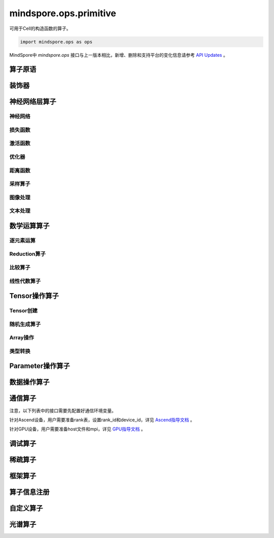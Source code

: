 mindspore.ops.primitive
========================

可用于Cell的构造函数的算子。

.. code-block::

    import mindspore.ops as ops

MindSpore中 `mindspore.ops` 接口与上一版本相比，新增、删除和支持平台的变化信息请参考 `API Updates <https://gitee.com/mindspore/docs/blob/master/resource/api_updates/ops_api_updates.md>`_ 。

算子原语
----------

.. mscnautosummary::
    :toctree: ops
    :nosignatures:
    :template: classtemplate.rst

    mindspore.ops.Primitive
    mindspore.ops.PrimitiveWithCheck
    mindspore.ops.PrimitiveWithInfer

装饰器
--------

.. mscnautosummary::
    :toctree: ops
    :nosignatures:
    :template: classtemplate.rst

    mindspore.ops.constexpr
    mindspore.ops.custom_info_register
    mindspore.ops.kernel
    mindspore.ops.op_info_register
    mindspore.ops.prim_attr_register

神经网络层算子
----------------

神经网络
^^^^^^^^^^

.. mscnplatformautosummary::
    :toctree: ops
    :nosignatures:
    :template: classtemplate.rst

    mindspore.ops.AvgPool
    mindspore.ops.AvgPool3D
    mindspore.ops.BatchNorm
    mindspore.ops.Conv2D
    mindspore.ops.Conv2DTranspose
    mindspore.ops.Conv3D
    mindspore.ops.Conv3DTranspose
    mindspore.ops.CTCGreedyDecoder
    mindspore.ops.DataFormatVecPermute
    mindspore.ops.Dilation2D
    mindspore.ops.Dropout
    mindspore.ops.Dropout2D
    mindspore.ops.Dropout3D
    mindspore.ops.DynamicGRUV2
    mindspore.ops.DynamicRNN
    mindspore.ops.EmbeddingLookup
    mindspore.ops.Flatten
    mindspore.ops.FractionalAvgPool
    mindspore.ops.FractionalMaxPool
    mindspore.ops.FractionalMaxPoolWithFixedKsize
    mindspore.ops.FractionalMaxPool3DWithFixedKsize
    mindspore.ops.GridSampler2D
    mindspore.ops.GridSampler3D
    mindspore.ops.LayerNorm
    mindspore.ops.LRN
    mindspore.ops.LSTM
    mindspore.ops.MaxPool
    mindspore.ops.MaxPool3D
    mindspore.ops.MaxPool3DWithArgmax
    mindspore.ops.MaxPoolWithArgmax
    mindspore.ops.MaxUnpool2D
    mindspore.ops.MirrorPad
    mindspore.ops.NthElement
    mindspore.ops.NuclearNorm
    mindspore.ops.Pad
    mindspore.ops.Padding
    mindspore.ops.PadV3
    mindspore.ops.ResizeNearestNeighbor
    mindspore.ops.ResizeBilinear
    mindspore.ops.UpsampleNearest3D
    mindspore.ops.UpsampleTrilinear3D

损失函数
^^^^^^^^^^

.. mscnplatformautosummary::
    :toctree: ops
    :nosignatures:
    :template: classtemplate.rst

    mindspore.ops.BCEWithLogitsLoss
    mindspore.ops.BinaryCrossEntropy
    mindspore.ops.CTCLoss
    mindspore.ops.CTCLossV2
    mindspore.ops.KLDivLoss
    mindspore.ops.L2Loss
    mindspore.ops.MultilabelMarginLoss
    mindspore.ops.MultiMarginLoss
    mindspore.ops.NLLLoss
    mindspore.ops.RNNTLoss
    mindspore.ops.SigmoidCrossEntropyWithLogits
    mindspore.ops.SmoothL1Loss
    mindspore.ops.SoftMarginLoss
    mindspore.ops.SoftmaxCrossEntropyWithLogits
    mindspore.ops.SparseSoftmaxCrossEntropyWithLogits
    mindspore.ops.TripletMarginLoss

激活函数
^^^^^^^^^^

.. mscnplatformautosummary::
    :toctree: ops
    :nosignatures:
    :template: classtemplate.rst

    mindspore.ops.CeLU
    mindspore.ops.Elu
    mindspore.ops.FastGeLU
    mindspore.ops.GeLU
    mindspore.ops.HShrink
    mindspore.ops.HSigmoid
    mindspore.ops.HSwish
    mindspore.ops.LogSoftmax
    mindspore.ops.Mish
    mindspore.ops.PReLU
    mindspore.ops.ReLU
    mindspore.ops.ReLU6
    mindspore.ops.SeLU
    mindspore.ops.Sigmoid
    mindspore.ops.Softmax
    mindspore.ops.Softplus
    mindspore.ops.SoftShrink
    mindspore.ops.Softsign
    mindspore.ops.Tanh

优化器
^^^^^^^^^^

.. mscnplatformautosummary::
    :toctree: ops
    :nosignatures:
    :template: classtemplate.rst

    mindspore.ops.Adam
    mindspore.ops.AdamWeightDecay
    mindspore.ops.AdaptiveAvgPool2D
    mindspore.ops.AdaptiveAvgPool3D
    mindspore.ops.AdaptiveMaxPool2D
    mindspore.ops.AdaptiveMaxPool3D
    mindspore.ops.ApplyAdadelta
    mindspore.ops.ApplyAdagrad
    mindspore.ops.ApplyAdagradDA
    mindspore.ops.ApplyAdagradV2
    mindspore.ops.ApplyAdaMax
    mindspore.ops.ApplyAddSign
    mindspore.ops.ApplyCenteredRMSProp
    mindspore.ops.ApplyFtrl
    mindspore.ops.ApplyGradientDescent
    mindspore.ops.ApplyMomentum
    mindspore.ops.ApplyPowerSign
    mindspore.ops.ApplyProximalAdagrad
    mindspore.ops.ApplyProximalGradientDescent
    mindspore.ops.ApplyRMSProp
    mindspore.ops.LARSUpdate
    mindspore.ops.SparseApplyAdagradV2
    mindspore.ops.SparseApplyProximalAdagrad
    mindspore.ops.SGD
    mindspore.ops.SparseApplyFtrl
    mindspore.ops.SparseApplyFtrlV2

距离函数
^^^^^^^^^^

.. mscnplatformautosummary::
    :toctree: ops
    :nosignatures:
    :template: classtemplate.rst

    mindspore.ops.Cdist
    mindspore.ops.EditDistance
    mindspore.ops.LpNorm
    
采样算子
^^^^^^^^^^

.. mscnplatformautosummary::
    :toctree: ops
    :nosignatures:
    :template: classtemplate.rst
    
    mindspore.ops.ComputeAccidentalHits
    mindspore.ops.LogUniformCandidateSampler
    mindspore.ops.UniformCandidateSampler
    mindspore.ops.UpsampleNearest3D
    
图像处理
^^^^^^^^^^

.. mscnplatformautosummary::
    :toctree: ops
    :nosignatures:
    :template: classtemplate.rst
    
    mindspore.ops.AdjustHue
    mindspore.ops.AdjustSaturation
    mindspore.ops.BoundingBoxDecode
    mindspore.ops.BoundingBoxEncode
    mindspore.ops.CheckValid
    mindspore.ops.CombinedNonMaxSuppression
    mindspore.ops.CropAndResize
    mindspore.ops.ExtractGlimpse
    mindspore.ops.ExtractVolumePatches
    mindspore.ops.HSVToRGB
    mindspore.ops.IOU
    mindspore.ops.L2Normalize
    mindspore.ops.NMSWithMask
    mindspore.ops.NonMaxSuppressionV3
    mindspore.ops.NonMaxSuppressionWithOverlaps
    mindspore.ops.PSROIPooling
    mindspore.ops.RGBToHSV
    mindspore.ops.ResizeArea
    mindspore.ops.ResizeBilinearV2
    mindspore.ops.ROIAlign
    mindspore.ops.SampleDistortedBoundingBoxV2
    mindspore.ops.ScaleAndTranslate

文本处理
^^^^^^^^^^

.. mscnplatformautosummary::
    :toctree: ops
    :nosignatures:
    :template: classtemplate.rst

    mindspore.ops.NoRepeatNGram

数学运算算子
------------

.. mscnplatformautosummary::
    :toctree: ops
    :nosignatures:
    :template: classtemplate.rst

    mindspore.ops.BesselJ0
    mindspore.ops.BesselJ1
    mindspore.ops.BesselK0
    mindspore.ops.BesselK0e
    mindspore.ops.BesselK1
    mindspore.ops.BesselK1e
    mindspore.ops.BesselY0
    mindspore.ops.BesselY1
    mindspore.ops.Betainc
    mindspore.ops.Bincount
    mindspore.ops.Bucketize
    mindspore.ops.Cauchy
    mindspore.ops.Cholesky
    mindspore.ops.CholeskyInverse
    mindspore.ops.CholeskySolve
    mindspore.ops.CompareAndBitpack
    mindspore.ops.Complex
    mindspore.ops.ComplexAbs
    mindspore.ops.Cross
    mindspore.ops.CumulativeLogsumexp
    mindspore.ops.Gcd

逐元素运算
^^^^^^^^^^^^^

.. mscnplatformautosummary::
    :toctree: ops
    :nosignatures:
    :template: classtemplate.rst

    mindspore.ops.Abs
    mindspore.ops.AccumulateNV2
    mindspore.ops.ACos
    mindspore.ops.Acosh
    mindspore.ops.Add
    mindspore.ops.Addcdiv
    mindspore.ops.Addcmul
    mindspore.ops.AddN
    mindspore.ops.Asin
    mindspore.ops.Asinh
    mindspore.ops.Atan
    mindspore.ops.Atan2
    mindspore.ops.Atanh
    mindspore.ops.BesselI0e
    mindspore.ops.BesselI1e
    mindspore.ops.BitwiseAnd
    mindspore.ops.BitwiseOr
    mindspore.ops.BitwiseXor
    mindspore.ops.Ceil
    mindspore.ops.Conj
    mindspore.ops.Cos
    mindspore.ops.Cosh
    mindspore.ops.Digamma
    mindspore.ops.Div
    mindspore.ops.DivNoNan
    mindspore.ops.Einsum
    mindspore.ops.Erf
    mindspore.ops.Erfc
    mindspore.ops.Erfinv
    mindspore.ops.Exp
    mindspore.ops.Expm1
    mindspore.ops.Floor
    mindspore.ops.FloorDiv
    mindspore.ops.FloorMod
    mindspore.ops.Geqrf
    mindspore.ops.Imag
    mindspore.ops.Inv
    mindspore.ops.Invert
    mindspore.ops.Lerp
    mindspore.ops.Log
    mindspore.ops.Log1p
    mindspore.ops.LogicalAnd
    mindspore.ops.LogicalNot
    mindspore.ops.LogicalOr
    mindspore.ops.Mod
    mindspore.ops.Mul
    mindspore.ops.MulNoNan
    mindspore.ops.Neg
    mindspore.ops.NextAfter
    mindspore.ops.Pow
    mindspore.ops.Real
    mindspore.ops.RealDiv
    mindspore.ops.Reciprocal
    mindspore.ops.Rint
    mindspore.ops.Round
    mindspore.ops.Rsqrt
    mindspore.ops.Sign
    mindspore.ops.Sin
    mindspore.ops.Sinh
    mindspore.ops.Sqrt
    mindspore.ops.Square
    mindspore.ops.SquaredDifference
    mindspore.ops.SquareSumAll
    mindspore.ops.Sub
    mindspore.ops.Tan
    mindspore.ops.Trunc
    mindspore.ops.TruncateDiv
    mindspore.ops.TruncateMod
    mindspore.ops.Xdivy
    mindspore.ops.Xlogy
    mindspore.ops.Zeta
    

Reduction算子
^^^^^^^^^^^^^

.. mscnplatformautosummary::
    :toctree: ops
    :nosignatures:
    :template: classtemplate.rst

    mindspore.ops.Argmax
    mindspore.ops.ArgMaxWithValue
    mindspore.ops.Argmin
    mindspore.ops.ArgMinWithValue
    mindspore.ops.EuclideanNorm
    mindspore.ops.ReduceAll
    mindspore.ops.ReduceAny
    mindspore.ops.ReduceMax
    mindspore.ops.ReduceMean
    mindspore.ops.ReduceMin
    mindspore.ops.ReduceProd
    mindspore.ops.ReduceStd
    mindspore.ops.ReduceSum

比较算子
^^^^^^^^^^^^^

.. mscnplatformautosummary::
    :toctree: ops
    :nosignatures:
    :template: classtemplate.rst

    mindspore.ops.ApproximateEqual
    mindspore.ops.Equal
    mindspore.ops.EqualCount
    mindspore.ops.Greater
    mindspore.ops.GreaterEqual
    mindspore.ops.InTopK
    mindspore.ops.IsFinite
    mindspore.ops.IsInf
    mindspore.ops.IsNan
    mindspore.ops.Less
    mindspore.ops.LessEqual
    mindspore.ops.Maximum
    mindspore.ops.Minimum
    mindspore.ops.NotEqual
    mindspore.ops.TopK

线性代数算子
^^^^^^^^^^^^^

.. mscnplatformautosummary::
    :toctree: ops
    :nosignatures:
    :template: classtemplate.rst

    mindspore.ops.BatchMatMul
    mindspore.ops.BiasAdd
    mindspore.ops.Ger
    mindspore.ops.MatMul
    mindspore.ops.MatrixInverse
    mindspore.ops.Orgqr
    mindspore.ops.Qr
    mindspore.ops.Svd
    mindspore.ops.TridiagonalMatMul

Tensor操作算子
----------------

Tensor创建
^^^^^^^^^^^^^

.. mscnplatformautosummary::
    :toctree: ops
    :nosignatures:
    :template: classtemplate.rst

    mindspore.ops.Eps
    mindspore.ops.Eye
    mindspore.ops.Fill
    mindspore.ops.LinSpace
    mindspore.ops.OneHot
    mindspore.ops.Ones
    mindspore.ops.OnesLike
    mindspore.ops.Zeros
    mindspore.ops.ZerosLike

随机生成算子
^^^^^^^^^^^^^^^^

.. mscnplatformautosummary::
    :toctree: ops
    :nosignatures:
    :template: classtemplate.rst

    mindspore.ops.Gamma
    mindspore.ops.LogNormalReverse
    mindspore.ops.Multinomial
    mindspore.ops.NonDeterministicInts
    mindspore.ops.ParameterizedTruncatedNormal
    mindspore.ops.RandomCategorical
    mindspore.ops.RandomChoiceWithMask
    mindspore.ops.RandomGamma
    mindspore.ops.RandomPoisson
    mindspore.ops.Randperm
    mindspore.ops.StandardLaplace
    mindspore.ops.StandardNormal
    mindspore.ops.TruncatedNormal
    mindspore.ops.UniformInt
    mindspore.ops.UniformReal

Array操作
^^^^^^^^^^^^^^^^

.. mscnplatformautosummary::
    :toctree: ops
    :nosignatures:
    :template: classtemplate.rst

    mindspore.ops.AffineGrid
    mindspore.ops.BatchToSpace
    mindspore.ops.BatchToSpaceND
    mindspore.ops.BroadcastTo
    mindspore.ops.Cast
    mindspore.ops.CheckNumerics
    mindspore.ops.Coalesce
    mindspore.ops.Col2Im
    mindspore.ops.Concat
    mindspore.ops.ConjugateTranspose
    mindspore.ops.Cummax
    mindspore.ops.Cummin
    mindspore.ops.CumProd
    mindspore.ops.CumSum
    mindspore.ops.DataFormatDimMap
    mindspore.ops.DepthToSpace
    mindspore.ops.Diag
    mindspore.ops.DiagPart
    mindspore.ops.DType
    mindspore.ops.Eig
    mindspore.ops.Expand
    mindspore.ops.ExpandDims
    mindspore.ops.FFTWithSize
    mindspore.ops.FillV2
    mindspore.ops.FloatStatus
    mindspore.ops.FillDiagonal
    mindspore.ops.Gather
    mindspore.ops.GatherD
    mindspore.ops.GatherNd
    mindspore.ops.HammingWindow
    mindspore.ops.Heaviside
    mindspore.ops.Histogram
    mindspore.ops.HistogramFixedWidth
    mindspore.ops.Hypot
    mindspore.ops.Identity
    mindspore.ops.IdentityN
    mindspore.ops.Im2Col
    mindspore.ops.IndexAdd
    mindspore.ops.IndexFill
    mindspore.ops.InplaceAdd
    mindspore.ops.InplaceSub
    mindspore.ops.InplaceUpdate
    mindspore.ops.InvertPermutation
    mindspore.ops.IsClose
    mindspore.ops.Lcm
    mindspore.ops.LeftShift
    mindspore.ops.ListDiff
    mindspore.ops.Lgamma
    mindspore.ops.LogMatrixDeterminant
    mindspore.ops.LogSpace
    mindspore.ops.LowerBound
    mindspore.ops.Lstsq
    mindspore.ops.LuSolve
    mindspore.ops.LuUnpack
    mindspore.ops.MaskedFill
    mindspore.ops.MaskedSelect
    mindspore.ops.MatrixBandPart
    mindspore.ops.MatrixDeterminant
    mindspore.ops.MatrixDiagPartV3
    mindspore.ops.MatrixDiagV3
    mindspore.ops.MatrixExp
    mindspore.ops.MatrixLogarithm
    mindspore.ops.MatrixPower
    mindspore.ops.MatrixSetDiagV3
    mindspore.ops.MatrixSolve
    mindspore.ops.MatrixTriangularSolve
    mindspore.ops.Meshgrid
    mindspore.ops.Mvlgamma
    mindspore.ops.NonZero
    mindspore.ops.ParallelConcat
    mindspore.ops.PopulationCount
    mindspore.ops.RaggedRange
    mindspore.ops.Range
    mindspore.ops.Rank
    mindspore.ops.Renorm
    mindspore.ops.Reshape
    mindspore.ops.ResizeNearestNeighborV2
    mindspore.ops.ReverseSequence
    mindspore.ops.ReverseV2
    mindspore.ops.RightShift
    mindspore.ops.Roll
    mindspore.ops.ScatterAddWithAxis
    mindspore.ops.ScatterNd
    mindspore.ops.ScatterNdDiv
    mindspore.ops.ScatterNdMax
    mindspore.ops.ScatterNdMin
    mindspore.ops.ScatterNdMul
    mindspore.ops.SearchSorted
    mindspore.ops.SegmentMax
    mindspore.ops.SegmentMean
    mindspore.ops.SegmentMin
    mindspore.ops.SegmentProd
    mindspore.ops.SegmentSum
    mindspore.ops.Select
    mindspore.ops.Shape
    mindspore.ops.Size
    mindspore.ops.Slice
    mindspore.ops.Sort
    mindspore.ops.SpaceToBatchND
    mindspore.ops.SpaceToDepth
    mindspore.ops.SparseSlice
    mindspore.ops.SparseGatherV2
    mindspore.ops.Split
    mindspore.ops.SplitV
    mindspore.ops.Squeeze
    mindspore.ops.Stack
    mindspore.ops.STFT
    mindspore.ops.StridedSlice
    mindspore.ops.TensorScatterAdd
    mindspore.ops.TensorScatterDiv
    mindspore.ops.TensorScatterMax
    mindspore.ops.TensorScatterMin
    mindspore.ops.TensorScatterMul
    mindspore.ops.TensorScatterSub
    mindspore.ops.TensorScatterUpdate
    mindspore.ops.TensorShape
    mindspore.ops.Tile
    mindspore.ops.Trace
    mindspore.ops.Transpose
    mindspore.ops.Tril
    mindspore.ops.TrilIndices
    mindspore.ops.Triu
    mindspore.ops.TriuIndices
    mindspore.ops.Unique
    mindspore.ops.UniqueConsecutive
    mindspore.ops.UniqueWithPad
    mindspore.ops.UnravelIndex
    mindspore.ops.UnsortedSegmentMax
    mindspore.ops.UnsortedSegmentMin
    mindspore.ops.UnsortedSegmentProd
    mindspore.ops.UnsortedSegmentSum
    mindspore.ops.Unstack
    mindspore.ops.UpperBound

类型转换
^^^^^^^^^^^^^^^^

.. mscnplatformautosummary::
    :toctree: ops
    :nosignatures:
    :template: classtemplate.rst

    mindspore.ops.ScalarCast
    mindspore.ops.ScalarToTensor
    mindspore.ops.TupleToArray
    
Parameter操作算子
--------------------

.. mscnplatformautosummary::
    :toctree: ops
    :nosignatures:
    :template: classtemplate.rst

    mindspore.ops.Assign
    mindspore.ops.AssignAdd
    mindspore.ops.AssignSub
    mindspore.ops.ScatterAdd
    mindspore.ops.ScatterDiv
    mindspore.ops.ScatterMax
    mindspore.ops.ScatterMin
    mindspore.ops.ScatterMul
    mindspore.ops.ScatterNdAdd
    mindspore.ops.ScatterNdSub
    mindspore.ops.ScatterNdUpdate
    mindspore.ops.ScatterNonAliasingAdd
    mindspore.ops.ScatterSub
    mindspore.ops.ScatterUpdate

数据操作算子
----------------

.. mscnplatformautosummary::
    :toctree: ops
    :nosignatures:
    :template: classtemplate.rst

    mindspore.ops.GetNext

通信算子
----------------

注意，以下列表中的接口需要先配置好通信环境变量。

针对Ascend设备，用户需要准备rank表，设置rank_id和device_id，详见 `Ascend指导文档 \
<https://www.mindspore.cn/tutorials/experts/zh-CN/master/parallel/train_ascend.html#准备环节>`_ 。

针对GPU设备，用户需要准备host文件和mpi，详见 `GPU指导文档 \
<https://www.mindspore.cn/tutorials/experts/zh-CN/master/parallel/train_gpu.html#准备环节>`_ 。

.. mscnplatformautosummary::
    :toctree: ops
    :nosignatures:
    :template: classtemplate.rst

    mindspore.ops.AllGather
    mindspore.ops.AllReduce
    mindspore.ops.AlltoAll
    mindspore.ops.Broadcast
    mindspore.ops.NeighborExchangeV2
    mindspore.ops.ReduceOp
    mindspore.ops.ReduceScatter

调试算子
----------------

.. mscnplatformautosummary::
    :toctree: ops
    :nosignatures:
    :template: classtemplate.rst

    mindspore.ops.Assert
    mindspore.ops.HistogramSummary
    mindspore.ops.ImageSummary
    mindspore.ops.ScalarSummary
    mindspore.ops.TensorSummary
    mindspore.ops.Print
    mindspore.ops.NPUAllocFloatStatus
    mindspore.ops.NPUClearFloatStatus
    mindspore.ops.NPUGetFloatStatus

稀疏算子
----------------

.. mscnplatformautosummary::
    :toctree: ops
    :nosignatures:
    :template: classtemplate.rst

    mindspore.ops.SparseTensorDenseAdd
    mindspore.ops.SparseTensorDenseMatmul
    mindspore.ops.SparseToDense

框架算子
----------------

.. mscnplatformautosummary::
    :toctree: ops
    :nosignatures:
    :template: classtemplate.rst

    mindspore.ops.Depend
    mindspore.ops.GradOperation
    mindspore.ops.HookBackward
    mindspore.ops.HyperMap
    mindspore.ops.InsertGradientOf
    mindspore.ops.Map
    mindspore.ops.MultitypeFuncGraph
    mindspore.ops.Partial
    mindspore.ops.StopGradient

算子信息注册
-------------

.. mscnautosummary::
    :toctree: ops
    :nosignatures:
    :template: classtemplate.rst

    mindspore.ops.AiCPURegOp
    mindspore.ops.CustomRegOp
    mindspore.ops.DataType
    mindspore.ops.TBERegOp
    mindspore.ops.get_vm_impl_fn

自定义算子
-------------

.. mscnplatformautosummary::
    :toctree: ops
    :nosignatures:
    :template: classtemplate.rst

    mindspore.ops.Custom

光谱算子
----------

.. mscnplatformautosummary::
    :toctree: ops
    :nosignatures:
    :template: classtemplate.rst

    mindspore.ops.BartlettWindow
    mindspore.ops.BlackmanWindow

